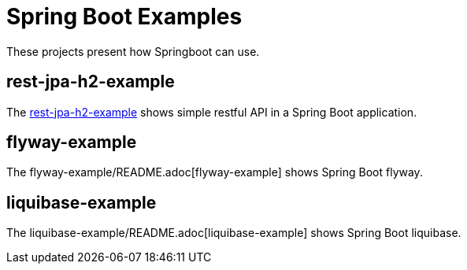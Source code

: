 = Spring Boot Examples

These projects present how Springboot can use.

== rest-jpa-h2-example

The link:rest-jpa-h2-example/README.adoc[rest-jpa-h2-example] shows simple restful API  in a Spring Boot application.

== flyway-example

The flyway-example/README.adoc[flyway-example] shows Spring Boot flyway.

== liquibase-example

The liquibase-example/README.adoc[liquibase-example] shows Spring Boot liquibase.